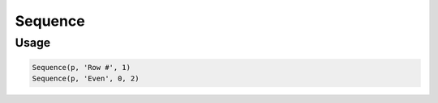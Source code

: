 Sequence
========

.. py:currentmodule:: textform

.. py:class:: Sequence(source, output[, [start=0, step=1]])

    The ``Sequence`` transform generate a sequence of integers. Its arguments are:

    .. py:attribute:: source
        :type: Transform or None

        The input pipeline.
        If one is not provided, ``Sequence`` will generate rows indefinitely.

    .. py:attribute:: output
        :type: str

        The name of the output column.
        It cannot overwrite existing columns.
        Use :py:class:`Drop` to remove unwanted columns.

    .. py:attribute:: start
        :type: int

        The start value for the sequence.
        Note that it defaults to zero, not one.

    .. py:attribute:: step
        :type: int

        The increment amount for each record.

Usage
^^^^^

.. code-block:: python

   Sequence(p, 'Row #', 1)
   Sequence(p, 'Even', 0, 2)
